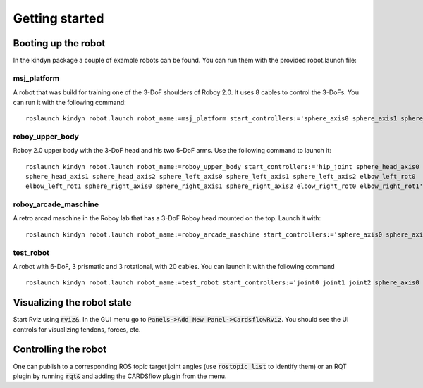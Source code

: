 Getting started
===============

Booting up the robot
--------------------
In the kindyn package a couple of example robots can be found. You can run them with the provided robot.launch file:

msj_platform
~~~~~~~~~~~~
A robot that was build for training one of the 3-DoF shoulders of Roboy 2.0. It uses 8 cables to control the 3-DoFs.
You can run it with the following command:
::
    roslaunch kindyn robot.launch robot_name:=msj_platform start_controllers:='sphere_axis0 sphere_axis1 sphere_axis2'

roboy_upper_body
~~~~~~~~~~~~~~~~
Roboy 2.0 upper body with the 3-DoF head and his two 5-DoF arms. Use the following command to launch it:
::
    roslaunch kindyn robot.launch robot_name:=roboy_upper_body start_controllers:='hip_joint sphere_head_axis0
    sphere_head_axis1 sphere_head_axis2 sphere_left_axis0 sphere_left_axis1 sphere_left_axis2 elbow_left_rot0
    elbow_left_rot1 sphere_right_axis0 sphere_right_axis1 sphere_right_axis2 elbow_right_rot0 elbow_right_rot1'

roboy_arcade_maschine
~~~~~~~~~~~~~~~~~~~~~
A retro arcad maschine in the Roboy lab that has a 3-DoF Roboy head mounted on the top. Launch it with:
::
    roslaunch kindyn robot.launch robot_name:=roboy_arcade_maschine start_controllers:='sphere_axis0 sphere_axis1 sphere_axis2'

test_robot
~~~~~~~~~~
A robot with 6-DoF, 3 prismatic and 3 rotational, with 20 cables. You can launch it with the following command
::
    roslaunch kindyn robot.launch robot_name:=test_robot start_controllers:='joint0 joint1 joint2 sphere_axis0 sphere_axis1 sphere_axis2'

Visualizing the robot state
---------------------------
Start Rviz using :code:`rviz&`. In the GUI menu go to :code:`Panels->Add New Panel->CardsflowRviz`. You should see the UI controls for visualizing tendons, forces, etc.

Controlling the robot
---------------------
One can publish to a corresponding ROS topic target joint angles (use :code:`rostopic list` to identify them) or an RQT plugin by running :code:`rqt&` and adding the CARDSflow plugin from the menu.

